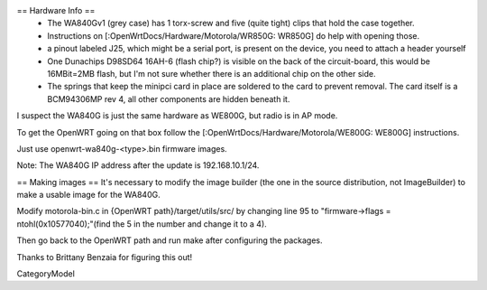 == Hardware Info ==
 * The WA840Gv1 (grey case) has 1 torx-screw and five (quite tight) clips that hold the case together.
 * Instructions on [:OpenWrtDocs/Hardware/Motorola/WR850G: WR850G] do help with opening those.
 * a pinout labeled J25, which might be a serial port, is present on the device, you need to attach a header yourself
 * One Dunachips D98SD64 16AH-6 (flash chip?) is visible on the back of the circuit-board, this would be 16MBit=2MB flash, but I'm not sure whether there is an additional chip on the other side.
 * The springs that keep the minipci card in place are soldered to the card to prevent removal. The card itself is a BCM94306MP rev 4, all other components are hidden beneath it.

I suspect the WA840G is just the same hardware as WE800G, but radio is in AP mode.

To get the OpenWRT going on that box follow the [:OpenWrtDocs/Hardware/Motorola/WE800G: WE800G] instructions.

Just use openwrt-wa840g-<type>.bin firmware images.

Note: The WA840G IP address after the update is 192.168.10.1/24.

== Making images ==
It's necessary to modify the image builder (the one in the source distribution, not ImageBuilder) to make a usable image for the WA840G.

Modify motorola-bin.c in {OpenWRT path}/target/utils/src/ by changing line 95 to "firmware->flags = ntohl(0x10577040);"(find the 5 in the number and change it to a 4).

Then go back to the OpenWRT path and run make after configuring the packages.

Thanks to Brittany Benzaia for figuring this out!

CategoryModel
